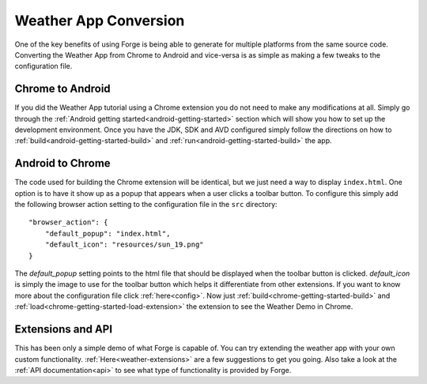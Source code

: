 .. _weather-conversion:

Weather App Conversion
=======================
One of the key benefits of using Forge is being able to generate for multiple platforms from the same source code.
Converting the Weather App from Chrome to Android and vice-versa is as simple as making a few tweaks to the configuration file.

Chrome to Android
------------------
If you did the Weather App tutorial using a Chrome extension you do not need to make any modifications at all.
Simply go through the :ref:`Android getting started<android-getting-started>` section which will show you how to set up the development environment.
Once you have the JDK, SDK and AVD configured simply follow the directions on how to :ref:`build<android-getting-started-build>` and :ref:`run<android-getting-started-build>` the app.


Android to Chrome
-----------------
The code used for building the Chrome extension will be identical, but we just need a way to display ``index.html``.
One option is to have it show up as a popup that appears when a user clicks a toolbar button.
To configure this simply add the following browser action setting to the configuration file in the ``src`` directory::

    "browser_action": {
        "default_popup": "index.html",
        "default_icon": "resources/sun_19.png"
    }

The *default_popup* setting points to the html file that should be displayed when the toolbar button is clicked.
*default_icon* is simply the image to use for the toolbar button which helps it differentiate from other extensions.
If you want to know more about the configuration file click :ref:`here<config>`.
Now just :ref:`build<chrome-getting-started-build>` and :ref:`load<chrome-getting-started-load-extension>` the extension to see the Weather Demo in Chrome.

Extensions and API
-------------------
This has been only a simple demo of what Forge is capable of.
You can try extending the weather app with your own custom functionality. :ref:`Here<weather-extensions>` are a few suggestions to get you going.
Also take a look at the :ref:`API documentation<api>` to see what type of functionality is provided by Forge.